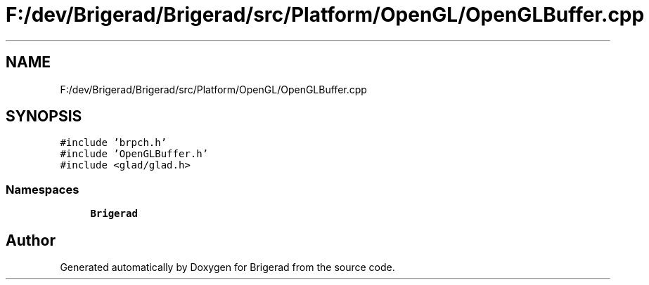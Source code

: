 .TH "F:/dev/Brigerad/Brigerad/src/Platform/OpenGL/OpenGLBuffer.cpp" 3 "Sun Feb 7 2021" "Version 0.2" "Brigerad" \" -*- nroff -*-
.ad l
.nh
.SH NAME
F:/dev/Brigerad/Brigerad/src/Platform/OpenGL/OpenGLBuffer.cpp
.SH SYNOPSIS
.br
.PP
\fC#include 'brpch\&.h'\fP
.br
\fC#include 'OpenGLBuffer\&.h'\fP
.br
\fC#include <glad/glad\&.h>\fP
.br

.SS "Namespaces"

.in +1c
.ti -1c
.RI " \fBBrigerad\fP"
.br
.in -1c
.SH "Author"
.PP 
Generated automatically by Doxygen for Brigerad from the source code\&.
